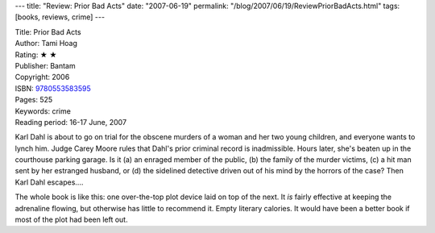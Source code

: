 ---
title: "Review: Prior Bad Acts"
date: "2007-06-19"
permalink: "/blog/2007/06/19/ReviewPriorBadActs.html"
tags: [books, reviews, crime]
---



.. image:: https://images-na.ssl-images-amazon.com/images/P/055358359X.01.MZZZZZZZ.jpg
    :alt: Prior Bad Acts
    :target: http://www.elliottbaybook.com/product/info.jsp?isbn=9780553583595
    :class: right-float

| Title: Prior Bad Acts
| Author: Tami Hoag
| Rating: ★ ★ 
| Publisher: Bantam
| Copyright: 2006
| ISBN: `9780553583595 <http://www.elliottbaybook.com/product/info.jsp?isbn=9780553583595>`_
| Pages: 525
| Keywords: crime
| Reading period: 16-17 June, 2007

Karl Dahl is about to go on trial for the obscene murders of a woman
and her two young children, and everyone wants to lynch him.
Judge Carey Moore rules that Dahl's prior criminal record is inadmissible.
Hours later, she's beaten up in the courthouse parking garage.
Is it (a) an enraged member of the public,
(b) the family of the murder victims,
(c) a hit man sent by her estranged husband, or
(d) the sidelined detective driven out of his mind by the horrors of the case?
Then Karl Dahl escapes....

The whole book is like this:
one over-the-top plot device laid on top of the next.
It *is* fairly effective at keeping the adrenaline flowing,
but otherwise has little to recommend it.
Empty literary calories.
It would have been a better book
if most of the plot had been left out.

.. _permalink:
    /blog/2007/06/19/ReviewPriorBadActs.html
